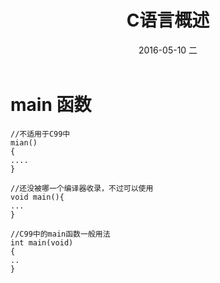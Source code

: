 #+TITLE:       C语言概述
#+AUTHOR:      
#+EMAIL:       oubaolong@MySHwoks-XFZ
#+DATE:        2016-05-10 二
#+URI:         /blog/2016/05/10/c语言概述
#+KEYWORDS:    C
#+TAGS:        C
#+LANGUAGE:    en
#+OPTIONS:     H:3 num:nil toc:t \n:nil ::t |:t ^:nil -:nil f:t *:t <:t
#+DESCRIPTION: C语言概述
* main 函数 
#+BEGIN_SRC
//不适用于C99中 
mian()
{
....
}
#+END_SRC
#+BEGIN_SRC 
//还没被哪一个编译器收录，不过可以使用
void main(){
...
}
#+END_SRC
#+BEGIN_SRC 
//C99中的main函数一般用法
int main(void)
{
..
}
#+END_SRC
